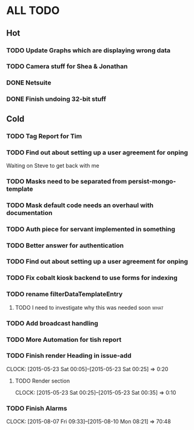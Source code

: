 * ALL TODO
** Hot

*** TODO Update Graphs which are displaying wrong data
*** TODO Camera stuff for Shea & Jonathan
*** DONE Netsuite
*** DONE Finish undoing 32-bit stuff

** Cold
*** TODO Tag Report for Tim

*** TODO Find out about setting up a user agreement for onping
Waiting on Steve to get back with me  
*** TODO Masks need to be separated from persist-mongo-template
*** TODO Mask default code needs an overhaul with documentation
*** TODO Auth piece for servant implemented in something
*** TODO Better answer for authentication
*** TODO Find out about setting up a user agreement for onping
*** TODO Fix cobalt kiosk backend to use forms for indexing
*** TODO rename filterDataTemplateEntry
**** TODO I need to investigate why this was needed soon               :what:
*** TODO Add broadcast handling
*** TODO More Automation for tish report
*** TODO Finish render Heading in issue-add
    CLOCK: [2015-05-23 Sat 00:05]--[2015-05-23 Sat 00:25] =>  0:20
**** TODO Render section
     CLOCK: [2015-05-23 Sat 00:25]--[2015-05-23 Sat 00:35] =>  0:10
*** TODO Finish Alarms
    CLOCK: [2015-08-07 Fri 09:33]--[2015-08-10 Mon 08:21] => 70:48
